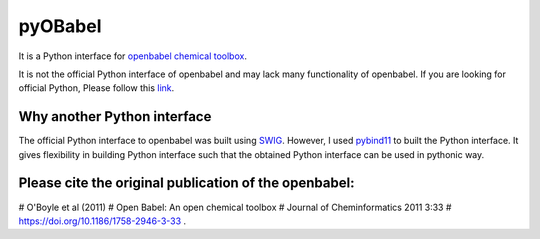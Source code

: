 pyOBabel
========

It is a Python interface for `openbabel chemical toolbox <http://openbabel.org>`_.

It is not the official Python interface of openbabel and may lack many functionality of openbabel.
If you are looking for official Python, Please follow this
`link <http://openbabel.org/docs/dev/UseTheLibrary/Python_PybelAPI.html>`_.


Why another Python interface
----------------------------
The official Python interface to openbabel was built using `SWIG <http://www.swig.org/>`_.
However, I used `pybind11 <http://pybind11.readthedocs.io>`_ to built the Python interface.
It gives flexibility in building Python interface such that the obtained Python interface
can be used in pythonic way.


Please cite the original publication of the openbabel:
------------------------------------------------------
# O'Boyle et al (2011)
# Open Babel: An open chemical toolbox
# Journal of Cheminformatics 2011 3:33
# https://doi.org/10.1186/1758-2946-3-33 .